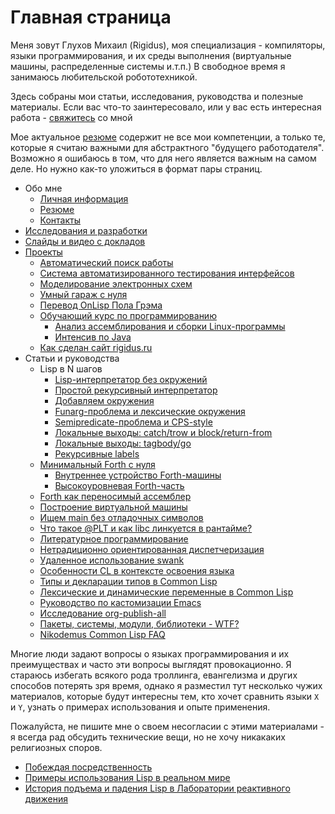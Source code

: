 #+STARTUP: showall indent hidestars

#+OPTIONS: toc:nil num:nil h:4 html-postamble:nil html-preamble:t tex:t f:t

* Главная страница
Меня зовут Глухов Михаил (Rigidus), моя специализация - компиляторы,
языки программирования, и их среды выполнения (виртуальные машины,
распределенные системы и.т.п.) В свободное время я занимаюсь
любительской робототехникой.

Здесь собраны мои статьи, исcледования, руководства и полезные
материалы. Если вас что-то заинтересовало, или у вас есть интересная
работа - [[file:about/contacts.org][свяжитесь]] со мной

Мое актуальное [[file:about/resume.org][резюме]] содержит не все мои компетенции, а только те,
которые я считаю важными для абстрактного "будущего
работодателя". Возможно я ошибаюсь в том, что для него является важным
на самом деле. Но нужно как-то уложиться в формат пары страниц.

- Обо мне
  - [[file:about/index.org][Личная информация]]
  - [[file:about/resume.org][Резюме]]
  - [[file:about/contacts.org][Контакты]]
- [[file:research.org][Исследования и разработки]]
- [[file:slides.org][Слайды и видео с докладов]]
- [[file:projects.org][Проекты]]
  - [[file:prj/hh.org][Автоматический поиск работы]]
  - [[file:prj/autotest.org][Система автоматизированного тестирования интерфейсов]]
  - [[file:prj/electra.org][Моделирование электронных схем]]
  - [[file:prj/garage.org][Умный гараж с нуля]]
  - [[file:prj/onlisp.org][Перевод OnLisp Пола Грэма]]
  - [[file:prj/course.org][Обучающий курс по программированию]]
    - [[file:../lrn/asm/cmd.org][Анализ ассемблирования и сборки Linux-программы]]
    - [[file:lrn/java/index.org][Интенсив по Java]]
  - [[file:prj/site.org][Как сделан сайт rigidus.ru]]
- Статьи и руководства
  - Lisp в N шагов
    - [[file:../lrn/lisp/lisp-0.org][Lisp-интерпретатор без окружений]]
    - [[file:../lrn/lisp/lisp-1.org][Простой рекурсивный интерпретатор]]
    - [[file:../lrn/lisp/lisp-2.org][Добавляем окружения]]
    - [[file:../lrn/lisp/lisp-3.org][Funarg-проблема и лексические окружения]]
    - [[file:../lrn/lisp/lisp-4.org][Semipredicate-проблема и CPS-style]]
    - [[file:../lrn/lisp/lisp-5.org][Локальные выходы: catch/trow и block/return-from]]
    - [[file:../lrn/lisp/lisp-6.org][Локальные выходы: tagbody/go]]
    - [[file:../lrn/lisp/lisp-7.org][Рекурсивные labels]]
  - [[file:../lrn/forth/jonesforth.org][Минимальный Forth с нуля]]
    - [[file:../lrn/forth/jonesforth-1.org][Внутреннее устройство Forth-машины]]
    - [[file:../lrn/forth/jonesforth-2.org][Высокоуровневая Forth-часть]]
  - [[file:doc/paf.org][Forth как переносимый ассемблер]]
  - [[file:doc/vm-build.org][Построение виртуальной машины]]
  - [[file:../lrn/asm/strip.org][Ищем main без отладочных символов]]
  - [[file:doc/got-plt.org][Что такое @PLT и как libc линкуется в рантайме?]]
  - [[file:doc/literate-programming.org][Литературное программирование]]
  - [[file:doc/oo-dispatch.org][Нетрадиционно ориентированная диспетчеризация]]
  - [[file:doc/remoteswank.org][Удаленное использование swank]]
  - [[file:doc/lisp-features.org][Особенности CL в контексте освоения языка]]
  - [[file:doc/cl-types.org][Типы и декларации типов в Common Lisp]]
  - [[file:doc/cl-vars.org][Лексические и динамические переменные в Common Lisp]]
  - [[file:doc/emacs-set.org][Руководство по кастомизации Emacs]]
  - [[file:doc/org-publish-all.org][Исследование org-publish-all]]
  - [[file:doc/packages-in-lisp.org][Пакеты, системы, модули, библиотеки - WTF?]]
  - [[file:doc/nicodemus-cl-faq.org][Nikodemus Common Lisp FAQ]]

Многие люди задают вопросы о языках программирования и их преимуществах и часто эти
вопросы выглядят провокационно. Я стараюсь избегать всякого рода троллинга, евангелизма
и других способов потерять зря время, однако я разместил тут несколько чужих
материалов, которые будут интересны тем, кто хочет сравнить языки ~X~ и ~Y~, узнать о
примерах использования и опыте применения.

Пожалуйста, не пишите мне о своем несогласии с этими материалами - я всегда рад
обсудить технические вещи, но не хочу никакаких религиозных споров.

- [[file:../holy/avg.org][Побеждая посредственность]]
- [[file:../holy/lisp-in-real-world.org][Примеры использования Lisp в реальном мире]]
- [[file:../holy/jpl.org][История подъема и падения Lisp в Лаборатории реактивного движения]]
